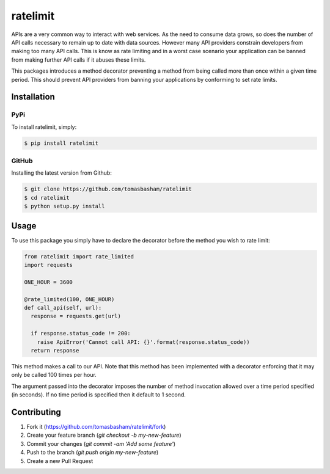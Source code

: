 ratelimit |build|
=================

.. |build| image:: https://travis-ci.org/tomasbasham/ratelimit.svg?branch=master
    :target: https://travis-ci.org/tomasbasham/ratelimit

APIs are a very common way to interact with web services. As the need to consume
data grows, so does the number of API calls necessary to remain up to date with
data sources. However many API providers constrain developers from making too
many API calls. This is know as rate limiting and in a worst case scenario your
application can be banned from making further API calls if it abuses these
limits.

This packages introduces a method decorator preventing a method from being
called more than once within a given time period. This should prevent API
providers from banning your applications by conforming to set rate limits.

Installation
------------

PyPi
~~~~

To install ratelimit, simply:

.. code:: bash

    $ pip install ratelimit

GitHub
~~~~~~

Installing the latest version from Github:

.. code:: bash

    $ git clone https://github.com/tomasbasham/ratelimit
    $ cd ratelimit
    $ python setup.py install

Usage
-----

To use this package you simply have to declare the decorator before the method
you wish to rate limit:

.. code:: python

    from ratelimit import rate_limited
    import requests

    ONE_HOUR = 3600

    @rate_limited(100, ONE_HOUR)
    def call_api(self, url):
      response = requests.get(url)

      if response.status_code != 200:
        raise ApiError('Cannot call API: {}'.format(response.status_code))
      return response

This method makes a call to our API. Note that this method has been implemented
with a decorator enforcing that it may only be called 100 times per hour.

The argument passed into the decorator imposes the number of method invocation
allowed over a time period specified (in seconds). If no time period is
specified then it default to 1 second.

Contributing
------------

1. Fork it (https://github.com/tomasbasham/ratelimit/fork)
2. Create your feature branch (`git checkout -b my-new-feature`)
3. Commit your changes (`git commit -am 'Add some feature'`)
4. Push to the branch (`git push origin my-new-feature`)
5. Create a new Pull Request
